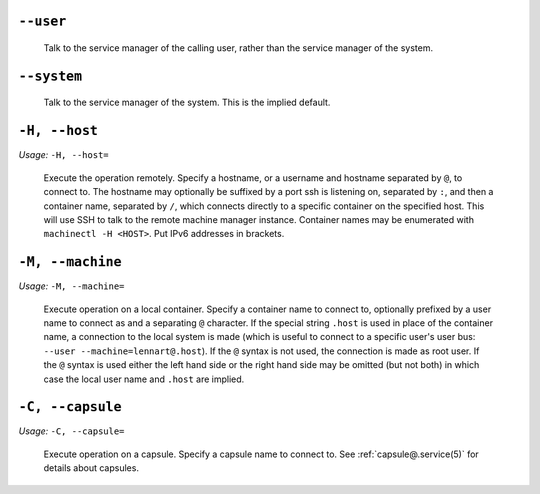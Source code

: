 

``--user``
----------

   Talk to the service manager of the calling user,
   rather than the service manager of the system.

``--system``
------------

   Talk to the service manager of the system. This is the
   implied default.

``-H, --host``
--------------

*Usage:* ``-H, --host=``

   Execute the operation remotely. Specify a hostname, or a
   username and hostname separated by ``@``, to
   connect to. The hostname may optionally be suffixed by a
   port ssh is listening on, separated by ``:``, and then a
   container name, separated by ``/``, which
   connects directly to a specific container on the specified
   host. This will use SSH to talk to the remote machine manager
   instance. Container names may be enumerated with
   ``machinectl -H
   <HOST>``. Put IPv6 addresses in brackets.

``-M, --machine``
-----------------

*Usage:* ``-M, --machine=``

   Execute operation on a local container. Specify a container name to connect to, optionally
   prefixed by a user name to connect as and a separating ``@`` character. If the special
   string ``.host`` is used in place of the container name, a connection to the local
   system is made (which is useful to connect to a specific user's user bus: ``--user
   --machine=lennart@.host``). If the ``@`` syntax is not used, the connection is
   made as root user. If the ``@`` syntax is used either the left hand side or the right hand
   side may be omitted (but not both) in which case the local user name and ``.host`` are
   implied.

``-C, --capsule``
-----------------

*Usage:* ``-C, --capsule=``

   Execute operation on a capsule. Specify a capsule name to connect to. See
   :ref:`capsule@.service(5)` for
   details about capsules.

   .. versionadded:: 256
